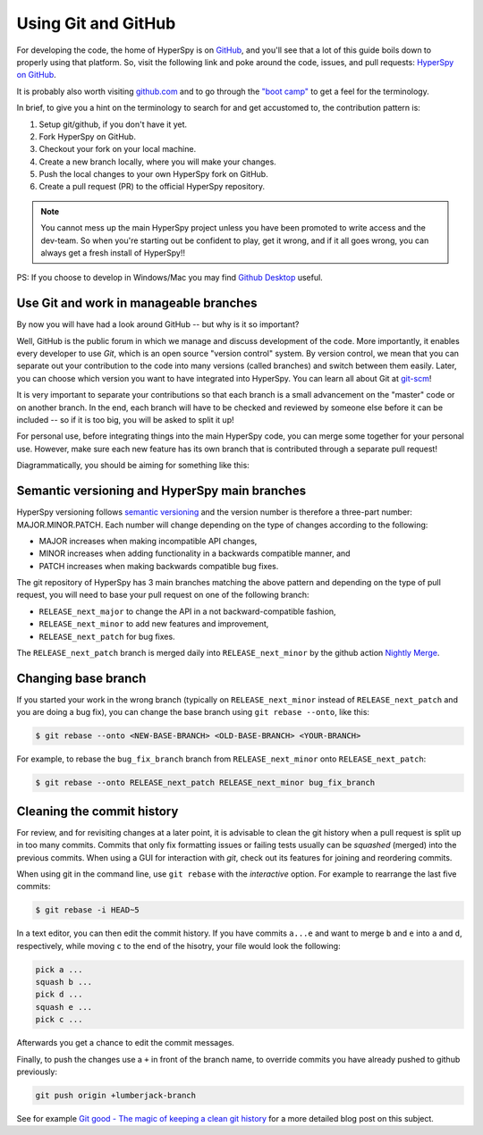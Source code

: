 

.. _using_github-label:

Using Git and GitHub
====================

For developing the code, the home of HyperSpy is on 
`GitHub <https://github.com>`_, and you'll see that
a lot of this guide boils down to properly using that platform. So, visit the
following link and poke around the code, issues, and pull requests: `HyperSpy
on GitHub <https://github.com/hyperspy/hyperspy>`_.

It is probably also worth visiting `github.com <https://github.com/>`_
and to go through the `"boot camp" <https://help.github
.com/categories/bootcamp/>`_ to get a feel for the terminology.

In brief, to give you a hint on the terminology to search for and get
accustomed to, the contribution pattern is:

1. Setup git/github, if you don't have it yet.
2. Fork HyperSpy on GitHub.
3. Checkout your fork on your local machine.
4. Create a new branch locally, where you will make your changes.
5. Push the local changes to your own HyperSpy fork on GitHub.
6. Create a pull request (PR) to the official HyperSpy repository.

.. note::
  You cannot mess up the main HyperSpy project unless you have been
  promoted to write access and the dev-team. So when you're starting out be
  confident to play, get it wrong, and if it all goes wrong, you can always get
  a fresh install of HyperSpy!!

PS: If you choose to develop in Windows/Mac you may find `Github Desktop
<https://desktop.github.com>`_ useful.

Use Git and work in manageable branches
^^^^^^^^^^^^^^^^^^^^^^^^^^^^^^^^^^^^^^^

By now you will have had a look around GitHub -- but why is it so important?

Well, GitHub is the public forum in which we manage and discuss development of
the code. More importantly, it enables every developer to use `Git`, which is
an open source "version control" system. By version control, we mean that you
can separate out your contribution to the code into many versions (called
branches) and switch between them easily. Later, you can choose which version
you want to have integrated into HyperSpy. You can learn all about Git at
`git-scm <http://www.git-scm.com/about>`_!

It is very important to separate your contributions so
that each branch is a small advancement on the "master" code or on another
branch. In the end, each branch will have to be checked and reviewed by
someone else before it can be included -- so if it is too big, you will be
asked to split it up!

For personal use, before integrating things into the main HyperSpy code, you
can merge some together for your personal use. However, make sure each new
feature has its own branch that is contributed through a separate pull
request!

Diagrammatically, you should be aiming for something like this:

.. figure:: images/branching_schematic.png


Semantic versioning and HyperSpy main branches
^^^^^^^^^^^^^^^^^^^^^^^^^^^^^^^^^^^^^^^^^^^^^^
HyperSpy versioning follows `semantic versioning <https://semver.org/spec/v2.0.0.html>`_ 
and the version number is therefore a three-part number: MAJOR.MINOR.PATCH.
Each number will change depending on the type of changes according to the following:

- MAJOR increases when making incompatible API changes,
- MINOR increases when adding functionality in a backwards compatible manner, and
- PATCH increases when making backwards compatible bug fixes.

The git repository of HyperSpy has 3 main branches matching the above pattern
and depending on the type of pull request, you will need to base your pull request
on one of the following branch:

- ``RELEASE_next_major`` to change the API in a not backward-compatible fashion,
- ``RELEASE_next_minor`` to add new features and improvement,
- ``RELEASE_next_patch`` for bug fixes.

The ``RELEASE_next_patch`` branch is merged daily into ``RELEASE_next_minor`` by the github action
`Nightly Merge <https://github.com/hyperspy/hyperspy/actions>`_.


Changing base branch
^^^^^^^^^^^^^^^^^^^^

If you started your work in the wrong branch (typically on ``RELEASE_next_minor``
instead of ``RELEASE_next_patch`` and you are doing a bug fix), you can change the
base branch using ``git rebase --onto``, like this:

.. code:: bash

   $ git rebase --onto <NEW-BASE-BRANCH> <OLD-BASE-BRANCH> <YOUR-BRANCH>

For example, to rebase the ``bug_fix_branch`` branch from ``RELEASE_next_minor`` onto ``RELEASE_next_patch``:

.. code:: bash

   $ git rebase --onto RELEASE_next_patch RELEASE_next_minor bug_fix_branch


Cleaning the commit history
^^^^^^^^^^^^^^^^^^^^^^^^^^^

For review, and for revisiting changes at a later point, it is advisable to clean the git history when a pull request is split up in too many commits. Commits that only fix formatting issues or failing tests usually can be *squashed* (merged) into the previous commits. When using a GUI for interaction with *git*, check out its features for joining and reordering commits.

When using git in the command line, use ``git rebase`` with the *interactive* option. For example to rearrange the last five commits:

.. code:: bash

  $ git rebase -i HEAD~5

In a text editor, you can then edit the commit history. If you have commits ``a...e`` and want to merge ``b`` and ``e`` into ``a`` and ``d``, respectively, while moving ``c`` to the end of the hisotry, your file would look the following:

.. code::  text

  pick a ...
  squash b ...
  pick d ...
  squash e ...
  pick c ...

Afterwards you get a chance to edit the commit messages.

Finally, to push the changes use a ``+`` in front of the branch name, to override commits you have already pushed to github previously:

.. code:: bash

  git push origin +lumberjack-branch

See for example `Git good - The magic of keeping a clean git history <https://mainmatter.com/blog/2021/05/26/keeping-a-clean-git-history/>`_ for a more detailed blog post on this subject.

